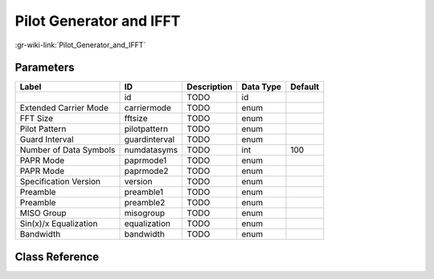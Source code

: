 ------------------------
Pilot Generator and IFFT
------------------------

:gr-wiki-link:`Pilot_Generator_and_IFFT`

Parameters
**********

+-------------------------+-------------------------+-------------------------+-------------------------+-------------------------+
|Label                    |ID                       |Description              |Data Type                |Default                  |
+=========================+=========================+=========================+=========================+=========================+
|                         |id                       |TODO                     |id                       |                         |
+-------------------------+-------------------------+-------------------------+-------------------------+-------------------------+
|Extended Carrier Mode    |carriermode              |TODO                     |enum                     |                         |
+-------------------------+-------------------------+-------------------------+-------------------------+-------------------------+
|FFT Size                 |fftsize                  |TODO                     |enum                     |                         |
+-------------------------+-------------------------+-------------------------+-------------------------+-------------------------+
|Pilot Pattern            |pilotpattern             |TODO                     |enum                     |                         |
+-------------------------+-------------------------+-------------------------+-------------------------+-------------------------+
|Guard Interval           |guardinterval            |TODO                     |enum                     |                         |
+-------------------------+-------------------------+-------------------------+-------------------------+-------------------------+
|Number of Data Symbols   |numdatasyms              |TODO                     |int                      |100                      |
+-------------------------+-------------------------+-------------------------+-------------------------+-------------------------+
|PAPR Mode                |paprmode1                |TODO                     |enum                     |                         |
+-------------------------+-------------------------+-------------------------+-------------------------+-------------------------+
|PAPR Mode                |paprmode2                |TODO                     |enum                     |                         |
+-------------------------+-------------------------+-------------------------+-------------------------+-------------------------+
|Specification Version    |version                  |TODO                     |enum                     |                         |
+-------------------------+-------------------------+-------------------------+-------------------------+-------------------------+
|Preamble                 |preamble1                |TODO                     |enum                     |                         |
+-------------------------+-------------------------+-------------------------+-------------------------+-------------------------+
|Preamble                 |preamble2                |TODO                     |enum                     |                         |
+-------------------------+-------------------------+-------------------------+-------------------------+-------------------------+
|MISO Group               |misogroup                |TODO                     |enum                     |                         |
+-------------------------+-------------------------+-------------------------+-------------------------+-------------------------+
|Sin(x)/x Equalization    |equalization             |TODO                     |enum                     |                         |
+-------------------------+-------------------------+-------------------------+-------------------------+-------------------------+
|Bandwidth                |bandwidth                |TODO                     |enum                     |                         |
+-------------------------+-------------------------+-------------------------+-------------------------+-------------------------+

Class Reference
*******************

.. tabs::

   .. group-tab:: Python
      TODO

   .. group-tab:: C++

      .. doxygengroup:: block_dtv_dvbt2_pilotgenerator
         :content-only:
         :undoc-members:
         :private-members:
         :members:

